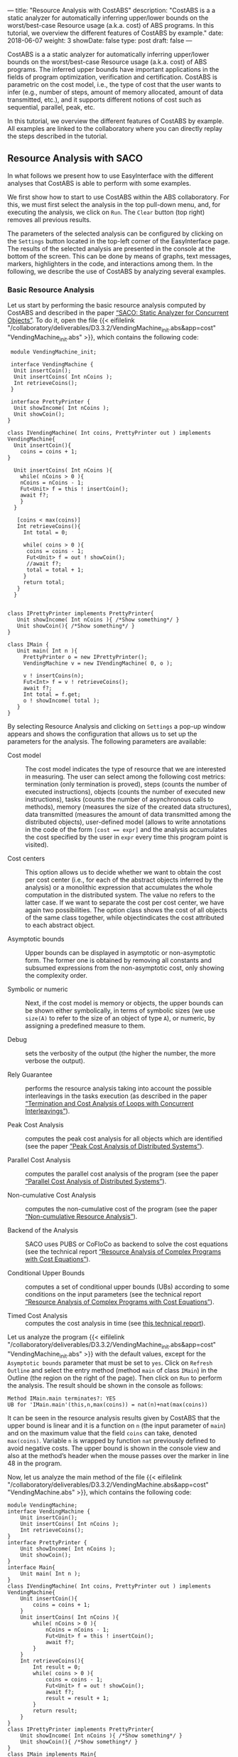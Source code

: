 ---
title: "Resource Analysis with CostABS"
description: "CostABS is a a static analyzer for automatically inferring upper/lower bounds on the worst/best-case Resource usage (a.k.a. cost) of ABS programs.  In this tutorial, we overview the different features of CostABS by example."
date: 2018-06-07
weight: 3
showDate: false
type: post
draft: false
---

CostABS is a a static analyzer for automatically inferring upper/lower bounds
on the worst/best-case Resource usage (a.k.a. cost) of ABS programs.  The
inferred upper bounds have important applications in the fields of program
optimization, verification and certification.  CostABS is parametric on the
cost model, i.e., the type of cost that the user wants to infer (e.g., number
of steps, amount of memory allocated, amount of data transmitted, etc.), and
it supports different notions of cost such as sequential, parallel, peak, etc.

In this tutorial, we overview the different features of CostABS by example.
All examples are linked to the collaboratory where you can directly replay the
steps described in the tutorial.

** Resource Analysis with SACO

In what follows we present how to use EasyInterface with the different
analyses that CostABS is able to perform with some examples.

We first show how to start to use CostABS within the ABS collaboratory.  For
this, we must first select the analysis in the top pull-down menu, and, for
executing the analysis, we click on ~Run~.  The ~Clear~ button (top right)
removes all previous results.

The parameters of the selected analysis can be configured by clicking on the
~Settings~ button located in the top-left corner of the EasyInterface page.
The results of the selected analysis are presented in the console at the
bottom of the screen.  This can be done by means of graphs, text messages,
markers, highlighters in the code, and interactions among them.  In the
following, we describe the use of CostABS by analyzing several examples.

*** Basic Resource Analysis

Let us start by performing the basic resource analysis computed by CostABS and
described in the paper [[http://link.springer.com/chapter/10.1007%2F978-3-642-54862-8_46][“SACO: Static Analyzer for Concurrent Objects”]].  To do
it, open the file {{< eifilelink
"/collaboratory/deliverables/D3.3.2/VendingMachine_init.abs&app=cost"
"VendingMachine_init.abs" >}}, which contains the following code:

#+BEGIN_SRC abs
   module VendingMachine_init;

   interface VendingMachine {
    Unit insertCoin();
    Unit insertCoins( Int nCoins );
    Int retrieveCoins();
   }

   interface PrettyPrinter {
    Unit showIncome( Int nCoins );
    Unit showCoin();
  }

  class IVendingMachine( Int coins, PrettyPrinter out ) implements VendingMachine{
    Unit insertCoin(){
      coins = coins + 1;
  }

    Unit insertCoins( Int nCoins ){
      while( nCoins > 0 ){
      nCoins = nCoins - 1;
      Fut<Unit> f = this ! insertCoin();
      await f?;
      }
    }

     [coins < max(coins)]
     Int retrieveCoins(){
       Int total = 0;

       while( coins > 0 ){
        coins = coins - 1;
        Fut<Unit> f = out ! showCoin();
        //await f?;
        total = total + 1;
       }
       return total;
     }
    }


  class IPrettyPrinter implements PrettyPrinter{
     Unit showIncome( Int nCoins ){ /*Show something*/ }
     Unit showCoin(){ /*Show something*/ }
  }

  class IMain {
     Unit main( Int n ){
       PrettyPrinter o = new IPrettyPrinter();
       VendingMachine v = new IVendingMachine( 0, o );

       v ! insertCoins(n);
       Fut<Int> f = v ! retrieveCoins();
       await f?;
       Int total = f.get;
       o ! showIncome( total );
     }
  }
#+END_SRC

By selecting Resource Analysis and clicking on ~Settings~ a pop-up window
appears and shows the configuration that allows us to set up the parameters
for the analysis.  The following parameters are available:

- Cost model :: The cost model indicates the type of resource that we are interested in measuring. The user can select among the following cost metrics: termination (only termination is proved), steps (counts the number of executed instructions), objects (counts the number of executed new instructions), tasks (counts the number of asynchronous calls to methods), memory (measures the size of the created data structures), data transmitted (measures the amount of data transmitted among the distributed objects), user-defined model (allows to write annotations in the code of the form ~[cost == expr]~ and the analysis accumulates the cost specified by the user in ~expr~ every time this program point is visited).

- Cost centers :: This option allows us to decide whether we want to obtain the cost per cost center (i.e., for each of the abstract objects inferred by the analysis) or a monolithic expression that accumulates the whole computation in the distributed system. The value no refers to the latter case. If we want to separate the cost per cost center, we have again two possibilities. The option class shows the cost of all objects of the same class together, while objectindicates the cost attributed to each abstract object.

- Asymptotic bounds :: Upper bounds can be displayed in asymptotic or non-asymptotic form. The former one is obtained by removing all constants and subsumed expressions from the non-asymptotic cost, only showing the complexity order.

- Symbolic or numeric :: Next, if the cost model is memory or objects, the upper bounds can be shown either symbolically, in terms of symbolic sizes (we use ~size(A)~ to refer to the size of an object of type ~A~), or numeric, by assigning a predefined measure to them.

- Debug :: sets the verbosity of the output (the higher the number, the more verbose the output).

- Rely Guarantee :: performs the resource analysis taking into account the possible interleavings in the tasks execution (as described in the paper [[http://dx.doi.org/10.1007/978-3-319-02444-8_25][“Termination and Cost Analysis of Loops with Concurrent Interleavings”]]).

- Peak Cost Analysis :: computes the peak cost analysis for all objects which are identified (see the paper [[http://dx.doi.org/10.1007/978-3-319-10936-7_2][”Peak Cost Analysis of Distributed Systems”]]).

- Parallel Cost Analysis :: computes the parallel cost analysis of the program (see the paper [[http://dx.doi.org/10.1007/978-3-662-48288-9_16][“Parallel Cost Analysis of Distributed Systems”]]).

- Non-cumulative Cost Analysis :: computes the non-cumulative cost of the program (see the paper [[http://dx.doi.org/10.1007/978-3-662-46681-0_6][“Non-cumulative Resource Analysis”]]).

- Backend of the Analysis :: SACO uses PUBS or CoFloCo as backend to solve the cost equations (see the technical report [[http://envisage-project.eu/wp-content/uploads/2013/09/APLAS14techReport.pdf][“Resource Analysis of Complex Programs with Cost Equations”]]).

- Conditional Upper Bounds :: computes a set of conditional upper bounds (UBs) according to some conditions on the input parameters (see the technical report [[http://envisage-project.eu/wp-content/uploads/2013/09/APLAS14techReport.pdf][“Resource Analysis of Complex Programs with Cost Equations”]]).

- Timed Cost Analysis :: computes the cost analysis in time (see [[https://www.informatik.tu-darmstadt.de/fileadmin/user_upload/Group_SE/Page_Content/Group_Members/Antonio_Flores-Montoya/ResourceAnalysisTime_TechReport.pdf][this technical report]]).

Let us analyze the program {{< eifilelink
"/collaboratory/deliverables/D3.3.2/VendingMachine_init.abs&app=cost"
"VendingMachine_init.abs" >}} with the default values, except for the
~Asymptotic bounds~ parameter that must be set to ~yes~.  Click on ~Refresh
Outline~ and select the entry method (method ~main~ of class ~IMain~) in the
Outline (the region on the right of the page).  Then click on ~Run~ to perform
the analysis.  The result should be shown in the console as follows:

#+BEGIN_EXAMPLE
Method IMain.main terminates?: YES
UB for 'IMain.main'(this,n,max(coins)) = nat(n)+nat(max(coins))
#+END_EXAMPLE

It can be seen in the resource analysis results given by CostABS that the
upper bound is linear and it is a function on ~n~ (the input parameter of
~main~) and on the maximum value that the field ~coins~ can take, denoted
~max(coins)~.  Variable ~n~ is wrapped by function ~nat~ previously defined to
avoid negative costs.  The upper bound is shown in the console view and also
at the method’s header when the mouse passes over the marker in line 48 in the
program.

Now, let us analyze the main method of the file {{< eifilelink "/collaboratory/deliverables/D3.3.2/VendingMachine.abs&app=cost" "VendingMachine.abs" >}}, which contains the following code:

#+BEGIN_SRC abs
  module VendingMachine;
  interface VendingMachine {
      Unit insertCoin();
      Unit insertCoins( Int nCoins );
      Int retrieveCoins();
  }
  interface PrettyPrinter {
      Unit showIncome( Int nCoins );
      Unit showCoin();
  }
  interface Main{
      Unit main( Int n );
  }
  class IVendingMachine( Int coins, PrettyPrinter out ) implements VendingMachine{
      Unit insertCoin(){
          coins = coins + 1;
      }
      Unit insertCoins( Int nCoins ){
          while( nCoins > 0 ){
              nCoins = nCoins - 1;
              Fut<Unit> f = this ! insertCoin();
              await f?;
          }
      }
      Int retrieveCoins(){
          Int result = 0;
          while( coins > 0 ){
              coins = coins - 1;
              Fut<Unit> f = out ! showCoin();
              await f?;
              result = result + 1;
          }
          return result;
      }
  }
  class IPrettyPrinter implements PrettyPrinter{
      Unit showIncome( Int nCoins ){ /*Show something*/ }
      Unit showCoin(){ /*Show something*/ }
  }
  class IMain implements Main{
      Unit main( Int n ){
          PrettyPrinter o = new IPrettyPrinter();
          VendingMachine v = new IVendingMachine( 0, o );
          v ! insertCoins(n);
          Fut<Int> f = v ! retrieveCoins();
          await f?;
          Int result = f.get;
          o ! showIncome( result );
      }
  }
#+END_SRC

This file is just like the previous example, but includes the ~await~ instruction at line 37 that was commented out in the previous program.
Analyze this program with the same configuration as before: default setting
values, except for the asymptotic bounds parameter set to ~yes~.  Click on
~Refresh Outline~ and select the entry method (method ~main~ of class ~IMain~)
in the outline. Then click on ~Run~ to perform the analysis.  The results will be shown like this:

#+BEGIN_EXAMPLE
Method IMain.main terminates?: UNKOWN
UB for 'IMain.main'(this,n) = nat(n)+c(failed(no_rf,[scc=7,cr=entrywhile_1/4]))
#+END_EXAMPLE

The analyzer shows, by using a warning marker (see line 41), that the resource analysis cannot infer an upper bound nor guarantee the termination of the program.

*** Rely-Guarantee Resource Analysis

{{% notice info %}}
NOTE: this analysis is not currently available.
{{% /notice %}}

Let us now perform the rely-guarantee resource analysis, described in the paper [[http://dx.doi.org/10.1007/978-3-319-02444-8_25][”Termination and Cost Analysis of Loops with Concurrent Interleavings“]], on the main method of the {{< eifilelink
"/collaboratory/deliverables/D3.3.2/VendingMachine.abs&app=cost"
"VendingMachine.abs" >}} file. To do so, we set the option ~Rely Guarantee~ to
~yes~ and the ~Cost Model~ to ~termination~.

After applying the analysis, it can be seen on the default console that
CostABS proves that all methods of the program terminate.  Let us now slightly
modify the example to make method ~insertCoins~ non-terminating by removing
line 35 with the instruction ~coins = coins – 1~.  The analysis information is
displayed as follows. For each strongly connected component(SCC) (SCC-while
loops and recursive methods are basically the SCCs in a program), the analysis
places a marker in the entry line to the SCC.  If the SCC is terminating
(eg. line 25), by clicking on the marker, the lines that compose this SCC are
highlighted in yellow. On the other hand, if the SCC is non-terminating (line
34), by clicking on the marker, CostABS highlights the lines of the SCC in
blue.  Besides the markers, the list of all SCCs of the program and their
computed termination results are printed by CostABS on the console.

At this point, let us perform the rely guarantee resource analysis to infer
the cost of the program.  Restore the original code of line 35, click on
~Settings~ and select the ~Steps~ cost model with the option ~Rely guarantee~ set to ~yes~.  Then click on ~Run~ to perform the analysis.

The resulting upper bound obtained is a function in terms on ~n~ (the input
parameter of ~main~) and in terms of the maximum value that field ~coins~ can
take, denoted ~max(coins)~.  We can observe that the cost of ~main~ is linear
with respect to both.  In addition, CostABS shows a marker to the left of each
method header to display their corresponding upper bounds.

*** Load Balance

At this point, let us use the resource analysis to study the load balance of
the program {{< eifilelink
"/collaboratory/deliverables/D3.3.2/Performance.abs&app=cost"
"Performance.abs" >}}, which contains the following code:

#+BEGIN_SRC abs
   module Parallel;
   import * from ABS.StdLib;

  interface I {
      Unit m (Int n);
      Unit p (Int n, I x);
      Unit m2 (Int n);
      Unit q ();
  }

  class C implements I{
      Unit m (Int n) {
          I a = new C();
          while (n > 0) {
              a!p(n, a);
              n = n - 1;
          }
      }

      Unit mthis (Int n) {
          I a = new C();
          while (n > 0) {
              a!p(n, this);
              n = n - 1;
          }
      }

      Unit p (Int n, I x) {
          while (n > 0) {
              x!q();
              n = n - 1;
          }
      }

      Unit m2 (Int n) {
          while (n > 0) {
              I a = new C ();
              a!p(n, a);
              n = n - 1;
          }
      }

      Unit q () {
          skip;
      }

  }
#+END_SRC

As the concurrency unit of ABS is the object, this analysis uses the cost
centers to assign the cost of each execution step to the object where the step
is performed.  We start by applying the Resource Analysis and setting the
option ~Cost Centers~ to ~object~ in the settings.  Then click on ~Refresh
Outline~ and select the method ~C.m~ on the right region of the page. Finally,
click on ~Run~ to perform the analysis.  In the console, we see the following output:

#+BEGIN_EXAMPLE
UB Object Sensitive for C.m(this,n): 6*c([C.m])+nat(n)* (2*c([C.m])+5*c([C.m])+3*c([1,C.m])+nat(n)* (2*c([1,C.m])+5*c([1,C.m])+2*c([1,C.m]))+2*c([1,C.m])+c([1,C.m]))+2*c([C.m])+c([C.m])+c([1,C.m])
UB for cobox ([13,12],C): 1+nat(n)* (6+9*nat(n))
UB for cobox ([12],C.m): 9+7*nat(n)
#+END_EXAMPLE

CostABS returns the cost centers in the program, one cost center labelled with
~[12]~ which corresponds to the object that executes ~C.m~ and another one
labelled with ~[13,12]~, which abstracts the object created at line 13.  The
labels of the nodes contain the program lines where the corresponding object
is created.  That is, the node labeled as ~[13,12]~ corresponds to the ~C~ object, created at line 13 while executing the main method, the node
identified by line 12. In addition, CostABS shows a graph with both nodes in
the ~Console Graph~ view at the bottom of the screen.  By clicking on the node
~[12]~, CostABS shows a dialog box with the upper bound on the number of steps
performed by this node.  Similarly, by clicking on the node ~[13,12]~, it shows
the number of steps that can be executed by the object identified with
~[13,12]~.

We can observe that the node ~[12]~ performs a number of steps that is bounded
by a linear function on the input parameter ~n~, while in the node ~[13,12]~ the number of steps is bounded by a quadratic function on ~n~.  If we analyze
method ~C.mthis~, the cost is distributed in a different way.  In this case,
both nodes ~[20]~ and ~[21,20]~ have a quadratic upper bound on the number of
steps performed by each node. The difference between both methods is that the
call ~x!q()~ at line 30 is performed in object ~[13,12]~ in the former case,
and in object ~[20]~ in the latter.

We can obtain the number of instances of each object we can have in each node.
Select ~C.m2~ and unselect the previously selected methods on the outline on
the right of the page, and perform the Resource Analysis, setting the options
~Cost Model~ to ~Objects~ and ~Cost Centers~ to ~Object~.  It can be seen in
the output of CostABS that the number of instances of the object identified by
~[37,35]~ is bounded by ~n~ (the input argument of method ~m2~).  Finally, we
can apply the resource analysis to ~C.m2~ selecting ~Cost Model~ to ~Steps~ to
obtain the results of the analysis for this method regarding the number of
steps.

*** Transmission Data Sizes

Now, let us perform the transmission data size analysis to the following code:

#+BEGIN_SRC abs
  module DemoTraffic;
  import * from ABS.StdLib;

  interface II {
          Unit work (Int n, List<Int> l);
  }

  interface IS {
          Int process (List<Int> l);
  }

  class Master (IS s) implements II {


          Unit work (Int n, List<Int> l){
                  while (n>0) {
                          l = Cons(1,l);
                          Fut<Int> q = s!process(l);
                          q.get;
                          n = n - 1;
                  }
          }

  }

  class Slave () implements IS{
          Int process (List<Int> l) {return 1;}
  }

  class IMain {
          Unit main (List<Int> l, Int n) {
                  IS s = new  Slave();
                  II m = new  Master(s);
                  m!work(n,l);
           }
  }
#+END_SRC

Open the file {{< eifilelink "/collaboratory/path/to/DataTransmitted.abs"
"DataTransmitted.abs" >}}.  To analyze this file with the transmission data
size analysis, select the analysis ~Resource Analysis (SACO)~ and set the
option ~Cost Model~ to ~Traffic~.  Then refresh the outline and apply the
analysis to the method ~IMain.main~.

When the analysis is applied, the console will show the upper bound
expressions for all possible pairs of objects identified by the analysis:

#+BEGIN_EXAMPLE
UB Object Sensitive for IMain.main(this,l,n): c(o([IMain.main],[2,IMain.main],Master.work))* (1+c(i)+nat(l))+c(o([2,IMain.main],[IMain.main],Master.work))* (1+c(i))+c(o([IMain.main],[2,IMain.main],Master.init))* (1+c(i))+c(o([2,IMain.main],[IMain.main],Master.init))*c(i)+c(o([IMain.main],[1,IMain.main],Slave.init))*c(i)+c(o([1,IMain.main],[IMain.main],Slave.init))*c(i)+nat(n)* (c(o([2,IMain.main],[1,IMain.main],Slave.process))* (c(i)+nat(l+2*n))+c(o([1,IMain.main],[2,IMain.main],Slave.process))* (1+c(i)))
UB for interactions between ([31],[32,31]): c(i)
UB for interactions between ([31],[33,31]): 2+nat(l)+2*c(i)
UB for interactions between ([33,31],[32,31]): nat(n)* (c(i)+nat(l+2*n))
UB for interactions between ([32,31],[31]): c(i)
UB for interactions between ([33,31],[31]): 1+2*c(i)
UB for interactions between ([32,31],[33,31]): nat(n)* (1+c(i))
#+END_EXAMPLE

For example, the last line of the console output is the upper bound of the
size of the data transmitted from the node ~[32,31]~ to the node ~[33,31]~,
that are the ~Slave~ and ~Master~ objects created at line 32 and line 33,
respectively.  We can observe that this upper bound linearly depends on the
input parameter ~n~, which is the number of times the method ~process~ in the
~Slave~ object is invoked.  On the other hand, the data transmitted from the
~Master~ object ~[33,31]~ to the ~Slave~ object ~[32,31]~ is different, as the
invocation contains the list ~l~ which is passed as argument to the method
~process~.  In this case, the upper bound is a quadratic function on the
parameter ~n~, as the list passed as argument grows at each iteration of the
loop at line 16, and this loop iterates ~n~ times.

In addition to the console information, the graph in output tab ~Console
Graph~ shows the objects creation.  By clicking on a node in the graph, a
message outputs the UBs (upper bounds) for all transmissions data sizes that
the selected object can perform and the objects involved in such
transmissions.  For example, by clicking on the node ~[32,31]~, which
corresponds to the ~Master~ object, we can see the upper bounds on the data
transmitted (incoming and outgoing transmissions) from this object.  As
before, the labels of the nodes contain the program lines where the
corresponding object is created. For instance, the node labeled as ~[32,31]~
corresponds to the ~Master~ object, created at line 32 while executing the
main method, the object identified by line 31.  In such upper bounds, the cost
expression ~c(i)~ represents the cost of establishing the communication.

*** Non-Cumulative Cost

We can illustrate the analysis for computing the non-cumulative cost with the
file {{< eifilelink
"/collaboratory/deliverables/D3.3.2/Noncumulative.abs&app=cost"
"Noncumulative.abs" >}}, which contains the following code:

#+BEGIN_SRC abs
  module Noncumulative;
  import * from ABS.StdLib;
  class IMain {
      Unit main (Int s, Int n) {
          [x == acquire(10)]
          Int i= 0;
          [r == acquire(100)]
          i = 0;
          [r == acquire(s)]
          i = 1;
          [r == release()]
          i = 2;
          [y == acquire(n)]
          i = 3;
          [x == release()]
          i = 4;
      }
  }
#+END_SRC

In ~Settings~, restore the default values and set the option ~noncumulative_cost~ to ~yes~.  Then refresh the outline and select the method ~IMain.main~.  The results obtained after clicking ~Run~ show that we have two sets of program points that can lead to the maximum on the number of resources acquired, as well as their corresponding upper bound expressions.  The set ~[L6,L8,L10]~ corresponds to the acquireinstructions at lines 6, 8 and 10 of the program.  With this set of ~acquire~ instructions, we obtain an upper bound of the number of resources that linearly depends on the input parameter ~s~ because of the ~acquire~ at line 10.  The set ~[L6,L8,L14]~ can also lead to the maximum number of resources acquired, if the actual value of the input parameter ~n~ is larger than ~s~.

*** Peak Cost Analysis

Let us continue by performing the peak cost analysis to the program {{<
eifilelink
"/collaboratory/deliverables/D3.3.2/VendingMachine_init.abs&app=cost"
"VendingMachine_init.abs" >}}.  Similarly to other analyses, we first select
the entry method (method ~main~ in class ~IMain~) in the outline view and
start the Resource Analysis (SACO) with default options, with the exception of
the option ~Peak Cost~, which must be set to ~yes~.  After clicking ~Run~, the
peak cost analysis outputs in the console.

#+BEGIN_EXAMPLE
Closure time 2 ms.
Direct mhp time 0 ms.
 Indirect mhp time 24 ms.
Configurations found for queue [49,48] -- IPrettyPrinter.showIncome,IPrettyPrinter.showCoin
   -- IPrettyPrinter.init
UBs for the configurations of queue [49,48]
   -- UB_k for [49,48]-[IPrettyPrinter.showIncome,IPrettyPrinter.showCoin]): 2+2*nat(max(coins)-1)
   -- UB_k for [49,48]-[IPrettyPrinter.init]): 0

Configurations found for queue [50,48] -- IVendingMachine.insertCoins,IVendingMachine.retrieveCoins,IVendingMachine.insertCoin
   -- IVendingMachine.init
UBs for the configurations of queue [50,48]
   -- UB_k for [50,48]-[IVendingMachine.insertCoins,IVendingMachine.retrieveCoins,IVendingMachine.insertCoin]): 13+14*nat(n)+13*nat(max(coins)-1)
   -- UB_k for [50,48]-[IVendingMachine.init]): 0
#+END_EXAMPLE

For each identified ABS object, all possible queue configurations are shown. A queue configuration is the set of tasks that can be in the task queue simultaneously. For each queue configuration, the tasks involved in the configuration are shown. In addition, the total cost associated with the configuration is displayed as well.

The analysis of the program ~VendingMachine_init.abs~ shows that there are two possible queue configurations for each object identified in the program.  For example, for the object ~[49,48]~ one of the configurations contains tasks for methods ~showIncome~ and ~showCoin~, and the number of steps executed by those tasks linearly depends on the value of the field ~coins~.

As before, the output tab ~Console Graph~ also shows a graph where the labels of the nodes contain the program lines where the corresponding object is created.  For instance, the node labeled as ~[49,48]~ corresponds to the ~PrettyPrinter~ object, created at line 49 while executing the ~main~ method which starts at line 48.  By clicking on a node, the queue configurations that have been identified and their costs are shown in a message.

*** Parallel Cost

Let us perform the parallel cost analysis described in the paper [[http://dx.doi.org/10.1007/978-3-662-48288-9_16][“Parallel Cost Analysis of Distributed Systems”]].  To do so,
we open the file {{< eifilelink
"/collaboratory/deliverables/D3.3.2/Parallel.abs&app=cost" "Parallel.abs" >}},
which contains the following code:

#+BEGIN_SRC abs
  module Parallel;
  import * from ABS.StdLib;

  interface IX {
      Unit p (IY y);
  }

  interface IY {
      Unit q ();
      Unit s ();
  }

  class X implements IX {
      Unit p (IY y) {
          skip;
          y!s();
          Int method_end = 0;
      }
  }

  class Y implements IY {
      Unit q () {
          Int method_end = 0;
      }
      Unit s () {
          Int method_end = 0;
      }

  }

  class IMain {
      Unit main () {

          IX x = new  X ();
          IY y = new  Y ();

          x!p(y);
          skip;
          y!q();
          Int method_end = 0;
      }
  }
#+END_SRC

Select the entry method ~IMain.main~ in the outline and apply the Resource Analysis by restoring the default values and setting the option ~Parallel Cost~  to ~yes~.  The analysis results show the computed upper bound expressions obtained for all paths identified in the DFG (distributed flow graph) of the program.  In addition, the result shows the number of nodes and edges of the computed DFG.

#+BEGIN_EXAMPLE
Closure time 1 ms.
Direct mhp time 0 ms.
 Indirect mhp time 3 ms.
DFG Number of Nodes: 11
DFG Number of Edges: 12
DFG Number of Exit nodes: 4
Number of Paths found: 16
The Parallel Cost for IMain.main(this) is the maximum of the expressions (4):
UB Expression: 10
UB Expression: 14
UB Expression: 13
UB Expression: 9
#+END_EXAMPLE

*** Cost Analysis in Time

Let us continue by performing the cost analysis in time to the program in {{<
eifilelink path="/collaboratory/deliverables/D3.3.2/Timed.abs" app="cost" >}},
with the following code:

#+BEGIN_SRC abs
module Timed; 

interface Job{
    Unit start(Int dur);
}

class IMain{
    Unit main(Int n){
        while(n>0){
            Job job=new local Job();
            job!start(10);	
            await duration(1,1);
            n= n-1;
        }
    }
}

class Job implements Job{
    Unit start(Int dur){
        while(dur>0){
            [Cost: 1] dur=dur-1;
            await duration(1,1);
        }
    }
}
#+END_SRC

Select the entry method ~IMain.main~ in the outline of the program.  Then,
select the Resource Analysis and set the option ~Timed Cost~ to ~yes~.  After
applying the analysis, the output of SACO shows

#+BEGIN_EXAMPLE
Method IMain.main terminates?: YES
UB for 'IMain.main'(this,n,time,target) = n*c(condition([[1*time=1,-1*n+1*_G13533=1,-1*target>= -9,1*_G13533>=2,-1*_G13533+1*target>=0]]))
Method IMain.main terminates?: YES
UB for 'IMain.main'(this,n,time,target) = 0*c(condition([[1*time=1,-1*n+1*_G13533=1,1*_G13533>=2,-1*_G13533+1*target>=9],[1*time=1,1*_G13533=1,-1*n>=0,1*target>=1]]))
Method IMain.main terminates?: YES
UB for 'IMain.main'(this,n,time,target) = 1*c(condition([[1*time=1,1*target=1,-1*n+1*_G13542=1,1*_G13542>=3],[1*time=1,-1*n+1*_G13542=1,-1*target+1*_G13542= -8,1*_G13542>=2],[1*n=1,1*time=1,1*target=1,1*_G13542=2]]))
Method IMain.main terminates?: YES
UB for 'IMain.main'(this,n,time,target) = 9*c(condition([[1*time=1,-1*n+1*_G13533=1,1*target>=11,-1*target+1*_G13533>= -7,-1*_G13533+1*target>=0],[1*time=1,1*target=10,-1*n+1*_G13533=1,-1*_G13533>= -10,1*_G13533>=3]]))
Method IMain.main terminates?: YES
UB for 'IMain.main'(this,n,time,target) = 10*c(condition([[1*time=1,-1*n+1*_G13533=1,1*target>=11,-1*target+1*_G13533>=2],[1*time=1,1*target=10,-1*n+1*_G13533=1,1*_G13533>=12]]))
Method IMain.main terminates?: YES
UB for 'IMain.main'(this,n,time,target) = 11*c(condition([[1*time=1,-1*target+1*n=0,-1*_G13545+1*n= -1,1*n>=11],[1*n=10,1*time=1,1*target=10,1*_G13545=11]]))
Method IMain.main terminates?: YES
UB for 'IMain.main'(this,n,time,target) = (n+1)*c(condition([[1*time=1,-1*n+1*_G13536=1,-1*target>= -9,1*target>=2,-1*target+1*_G13536>=2],[1*time=1,-1*target+1*n=0,-1*_G13536+1*n= -1,-1*n>= -9,1*n>=2]]))
#+END_EXAMPLE

*** CoFloCo Backend

Finally, let us analyze the program {{< eifilelink
path="/collaboratory/deliverables/D3.3.2/CoFloCoExample.abs" app="cost" >}} by
using CoFloCo as backend. In this case, the file contains the following code:

#+BEGIN_SRC abs
module Parallel;
import * from ABS.StdLib;

class C {
    Bool nondet=False;
	
    Unit m1 (Int i, Int dir, Int n) {
        while (0<i && i < n) {
            if (dir == 1) {
                i = i + 1;
            } else {
                i = i - 1;
            }
        }
    }
	
    Unit m2 (Int x, Int y, Int a, Int r) {
        while (x > 0 && y > 0) {
            if (nondet) {
                x = x - 1;
                y = r;
            } else {
                y = y - 1;
            }
            suspend;
        }
    }

    Unit m3 (Int x, Int y, Int a) {
        while (x > 0) {
            while (y > 0 && nondet) {
                y = y - 1;
                suspend;
            }
            x = x - 1;
        }
    }
}
#+END_SRC

We can select the method of interest, that is, ~C.m~, ~C.m2~ or ~C.m3~ and then perform the resource analysis with the default options except the option ~Backend~, which must be set to ~CoFloCo~.  After applying the analysis, SACO shows the results of the analysis of ~C.m~ with CoFloCo.

# FIXME: The option "Conditional UBs" is not in the Settings window for Resource Analysis (SACO)

# Additionally, by setting the option ~Conditional UBs~ to ~yes~, we can obtain conditional upper bounds.

